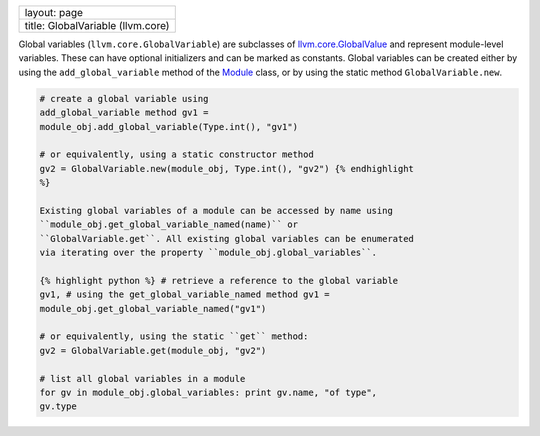+-------------------------------------+
| layout: page                        |
+-------------------------------------+
| title: GlobalVariable (llvm.core)   |
+-------------------------------------+

Global variables (``llvm.core.GlobalVariable``) are subclasses of
`llvm.core.GlobalValue <llvm.core.GlobalValue.html>`_ and represent
module-level variables. These can have optional initializers and can be
marked as constants. Global variables can be created either by using the
``add_global_variable`` method of the `Module <llvm.core.Module.html>`_
class, or by using the static method ``GlobalVariable.new``.


.. code-block:: python

   # create a global variable using
   add_global_variable method gv1 =
   module_obj.add_global_variable(Type.int(), "gv1")
   
   # or equivalently, using a static constructor method
   gv2 = GlobalVariable.new(module_obj, Type.int(), "gv2") {% endhighlight
   %}
   
   Existing global variables of a module can be accessed by name using
   ``module_obj.get_global_variable_named(name)`` or
   ``GlobalVariable.get``. All existing global variables can be enumerated
   via iterating over the property ``module_obj.global_variables``.
   
   {% highlight python %} # retrieve a reference to the global variable
   gv1, # using the get_global_variable_named method gv1 =
   module_obj.get_global_variable_named("gv1")
   
   # or equivalently, using the static ``get`` method:
   gv2 = GlobalVariable.get(module_obj, "gv2")
   
   # list all global variables in a module
   for gv in module_obj.global_variables: print gv.name, "of type",
   gv.type
